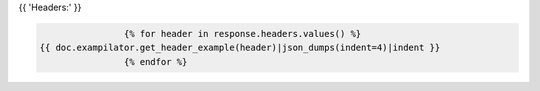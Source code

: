 {{ 'Headers:' }}

.. code-block:: javascript

                    {% for header in response.headers.values() %}
    {{ doc.exampilator.get_header_example(header)|json_dumps(indent=4)|indent }}
                    {% endfor %}
